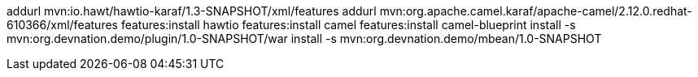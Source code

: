 

addurl mvn:io.hawt/hawtio-karaf/1.3-SNAPSHOT/xml/features
addurl mvn:org.apache.camel.karaf/apache-camel/2.12.0.redhat-610366/xml/features
features:install hawtio
features:install camel
features:install camel-blueprint
install -s mvn:org.devnation.demo/plugin/1.0-SNAPSHOT/war
install -s mvn:org.devnation.demo/mbean/1.0-SNAPSHOT